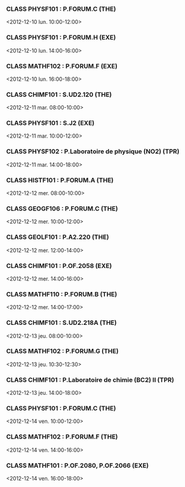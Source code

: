 *** CLASS PHYSF101 : P.FORUM.C (THE)
<2012-12-10 lun. 10:00-12:00>
*** CLASS PHYSF101 : P.FORUM.H (EXE)
<2012-12-10 lun. 14:00-16:00>
*** CLASS MATHF102 : P.FORUM.F (EXE)
<2012-12-10 lun. 16:00-18:00>
*** CLASS CHIMF101 : S.UD2.120 (THE)
<2012-12-11 mar. 08:00-10:00>
*** CLASS PHYSF101 : S.J2 (EXE)
<2012-12-11 mar. 10:00-12:00>
*** CLASS PHYSF102 : P.Laboratoire de physique (NO2) (TPR)
<2012-12-11 mar. 14:00-18:00>
*** CLASS HISTF101 : P.FORUM.A (THE)
<2012-12-12 mer. 08:00-10:00>
*** CLASS GEOGF106 : P.FORUM.C (THE)
<2012-12-12 mer. 10:00-12:00>
*** CLASS GEOLF101 : P.A2.220 (THE)
<2012-12-12 mer. 12:00-14:00>
*** CLASS CHIMF101 : P.OF.2058 (EXE)
<2012-12-12 mer. 14:00-16:00>
*** CLASS MATHF110 : P.FORUM.B (THE)
<2012-12-12 mer. 14:00-17:00>
*** CLASS CHIMF101 : S.UD2.218A (THE)
<2012-12-13 jeu. 08:00-10:00>
*** CLASS MATHF102 : P.FORUM.G (THE)
<2012-12-13 jeu. 10:30-12:30>
*** CLASS CHIMF101 : P.Laboratoire de chimie (BC2) II (TPR)
<2012-12-13 jeu. 14:00-18:00>
*** CLASS PHYSF101 : P.FORUM.C (THE)
<2012-12-14 ven. 10:00-12:00>
*** CLASS MATHF102 : P.FORUM.F (THE)
<2012-12-14 ven. 14:00-16:00>
*** CLASS MATHF101 : P.OF.2080, P.OF.2066 (EXE)
<2012-12-14 ven. 16:00-18:00>
